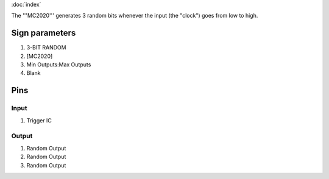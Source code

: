 :doc:`index`

The '''MC2020''' generates 3 random bits whenever the input (the "clock") goes from low to high.

Sign parameters
===============

#. 3-BIT RANDOM
#. [MC2020]
#. Min Outputs:Max Outputs
#. Blank

Pins
====

Input
-----

#. Trigger IC

Output
------

#. Random Output
#. Random Output
#. Random Output

